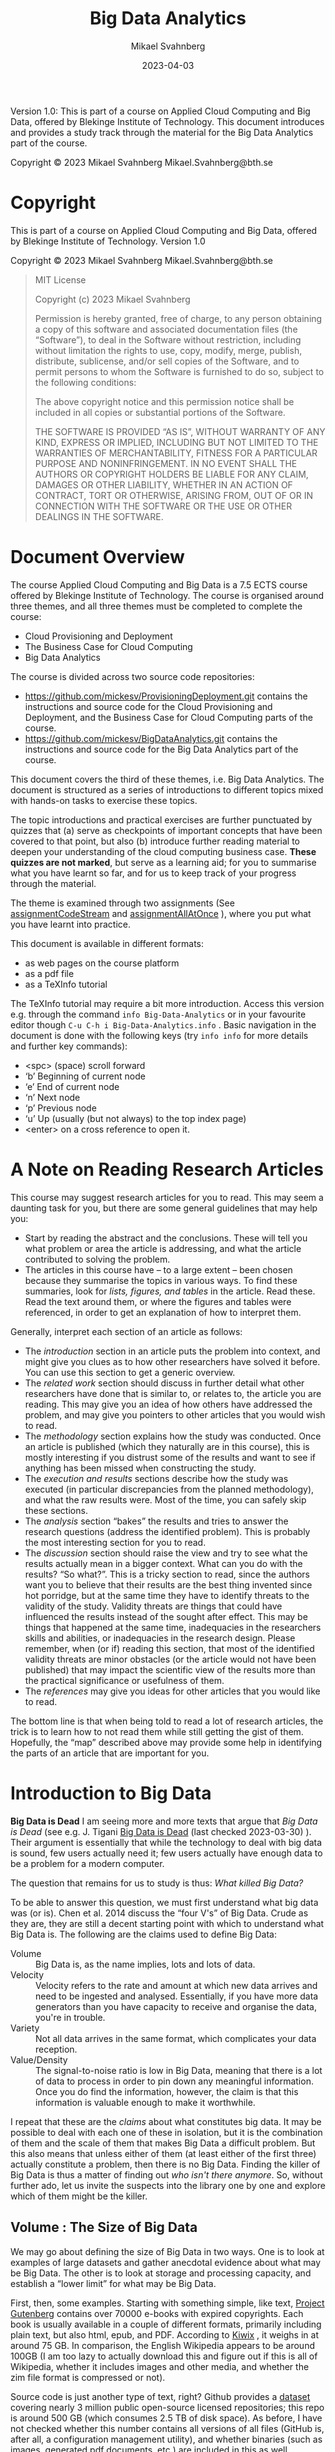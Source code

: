 #+Title: Big Data Analytics
#+Author: Mikael Svahnberg
#+Email: Mikael.Svahnberg@bth.se
#+Date: 2023-04-03
#+EPRESENT_FRAME_LEVEL: 1
#+OPTIONS: email:t <:t todo:t f:t ':t H:2 tags:nil toc:t
#+STARTUP: beamer

#+LATEX_CLASS_OPTIONS: [10pt,a4paper]
#+LATEX_HEADER: \usepackage[margin=2cm]{geometry}
#+BEAMER_THEME: BTH_msv


#+texinfo: @afourpaper

# Command to generate pdf: texi2pdf Big-Data-Analytics.texi --command=@afourpaper
# Command to generate html: texi2any --html --no-split Big-Data-Analytics.texi

#+MACRO: CanvasQuiz There is a Quiz on Canvas where you can submit your article summaries and answers to the questions.
#+MACRO: NonMarked *NOTICE:* /This quiz does not contribute to the grade in the course. We do, however, require of you to submit the quiz on time./ The purpose of this quiz is to serve as a learning aid allowing you to think about these concepts, and for us to keep track of your progress in the course. If you are unable to maintain the study pace required to submit this quiz on time, we want to be made aware of this so that you are able to re-plan your commitment for the remainder of the course.
#+MACRO: Marked *NOTICE:* This is a /marked/ assignment that contributes to the grade on the course.

#+texinfo: @insertcopying

Version 1.0:
This is part of a course on Applied Cloud Computing and Big Data, offered by Blekinge Institute of Technology.
This document introduces and provides a study track through the material for the Big Data Analytics part of the course.

Copyright © 2023 Mikael Svahnberg Mikael.Svahnberg@bth.se

* Copyright
:PROPERTIES:
:COPYING: t
:END:

This is part of a course on Applied Cloud Computing and Big Data, offered by Blekinge Institute of Technology. Version 1.0

Copyright © 2023 Mikael Svahnberg Mikael.Svahnberg@bth.se

#+begin_quote
MIT License

Copyright (c) 2023 Mikael Svahnberg

Permission is hereby granted, free of charge, to any person obtaining a copy
of this software and associated documentation files (the "Software"), to deal
in the Software without restriction, including without limitation the rights
to use, copy, modify, merge, publish, distribute, sublicense, and/or sell
copies of the Software, and to permit persons to whom the Software is
furnished to do so, subject to the following conditions:

The above copyright notice and this permission notice shall be included in all
copies or substantial portions of the Software.

THE SOFTWARE IS PROVIDED "AS IS", WITHOUT WARRANTY OF ANY KIND, EXPRESS OR
IMPLIED, INCLUDING BUT NOT LIMITED TO THE WARRANTIES OF MERCHANTABILITY,
FITNESS FOR A PARTICULAR PURPOSE AND NONINFRINGEMENT. IN NO EVENT SHALL THE
AUTHORS OR COPYRIGHT HOLDERS BE LIABLE FOR ANY CLAIM, DAMAGES OR OTHER
LIABILITY, WHETHER IN AN ACTION OF CONTRACT, TORT OR OTHERWISE, ARISING FROM,
OUT OF OR IN CONNECTION WITH THE SOFTWARE OR THE USE OR OTHER DEALINGS IN THE
SOFTWARE.
#+end_quote
* Document Overview 
The course Applied Cloud Computing and Big Data is a 7.5 ECTS course offered by Blekinge Institute of Technology. The course is organised around three themes, and all three themes must be completed to complete the course:

- Cloud Provisioning and Deployment
- The Business Case for Cloud Computing
- Big Data Analytics

The course is divided across two source code repositories:

- https://github.com/mickesv/ProvisioningDeployment.git contains the instructions and source code for the Cloud Provisioning and Deployment, and the Business Case for Cloud Computing parts of the course.
- https://github.com/mickesv/BigDataAnalytics.git contains the instructions and source code for the Big Data Analytics part of the course.

This document covers the third of these themes, i.e. Big Data Analytics. The document is structured as a series of introductions to different topics mixed with hands-on tasks to exercise these topics. 

The topic introductions and practical exercises are further punctuated by quizzes that (a) serve as checkpoints of important concepts that have been covered to that point, but also (b) introduce further reading material to deepen your understanding of the cloud computing business case. *These quizzes are not marked*, but serve as a learning aid; for you to summarise what you have learnt so far, and for us to keep track of your progress through the material.

The theme is examined through two assignments (See [[assignmentCodeStream]] and [[assignmentAllAtOnce]] ), where you put what you have learnt into practice.

This document is available in different formats:

- as web pages on the course platform
- as a pdf file
- as a TeXInfo tutorial

The TeXInfo tutorial may require a bit more introduction. Access this version e.g. through the command ~info Big-Data-Analytics~ or in your favourite editor though ~C-u C-h i Big-Data-Analytics.info~ . Basic navigation in the document is done with the following keys (try ~info info~ for more details and further key commands):

- <spc> (space) scroll forward 
- 'b' Beginning of current node
- 'e' End of current node
- 'n' Next node
- 'p' Previous node
- 'u' Up (usually (but not always) to the top index page) 
- <enter> on a cross reference to open it.
* A Note on Reading Research Articles :Overview:
This course may suggest research articles for you to read. This may seem a daunting task for you, but there are some general guidelines that may help you:

- Start by reading the abstract and the conclusions. These will tell you what problem or area the article is addressing, and what the article contributed to solving the problem.
- The articles in this course have -- to a large extent -- been chosen because they summarise the topics in various ways. To find these summaries, look for /lists, figures, and tables/ in the article. Read these. Read the text around them, or where the figures and tables were referenced, in order to get an explanation of how to interpret them.


Generally, interpret each section of an article as follows:

- The /introduction/ section in an article puts the problem into context, and might give you clues as to how other researchers have solved it before. You can use this section to get a generic overview.
- The /related work/ section should discuss in further detail what other researchers have done that is similar to, or relates to, the article you are reading. This may give you an idea of how others have addressed the problem, and may give you pointers to other articles that you would wish to read.
- The /methodology/ section explains how the study was conducted. Once an article is published (which they naturally are in this course), this is mostly interesting if you distrust some of the results and want to see if anything has been missed when constructing the study.
- The /execution and results/ sections describe how the study was executed (in particular discrepancies from the planned methodology), and what the raw results were. Most of the time, you can safely skip these sections.
- The /analysis/ section "bakes" the results and tries to answer the research questions (address the identified problem). This is probably the most interesting section for you to read.
- The /discussion/ section should raise the view and try to see what the results actually mean in a bigger context. What can you do with the results? "So what?". This is a tricky section to read, since the authors want you to believe that their results are the best thing invented since hot porridge, but at the same time they have to identify threats to the validity of the study. Validity threats are things that could have influenced the results instead of the sought after effect. This may be things that happened at the same time, inadequacies in the researchers skills and abilities, or inadequacies in the research design. Please remember, when (or if) reading this section, that most of the identified validity threats are minor obstacles (or the article would not have been published) that may impact the scientific view of the results more than the practical significance or usefulness of them.
- The /references/ may give you ideas for other articles that you would like to read.

The bottom line is that when being told to read a lot of research articles, the trick is to learn how to not read them while still getting the gist of them. Hopefully, the "map" described above may provide some help in identifying the parts of an article that are important for you.

* Introduction to Big Data :Knowledge:
<<introduction>>

#+CINDEX: The Death of Big Data
*Big Data is Dead*
I am seeing more and more texts that argue that /Big Data is Dead/ (see e.g. J. Tigani [[https://motherduck.com/blog/big-data-is-dead/][Big Data is Dead]] (last checked 2023-03-30) ). Their argument is essentially that while the technology to deal with big data is sound, few users actually need it; few users actually have enough data to be a problem for a modern computer.

The question that remains for us to study is thus: /What killed Big Data?/

To be able to answer this question, we must first understand what big data was (or is). Chen et al. 2014 discuss the "four V's" of Big Data. Crude as they are, they are still a decent starting point with which to understand what Big Data is. The following are the claims used to define Big Data:

#+CINDEX: Big Data Volume
#+CINDEX: Big Data Velocity
#+CINDEX: Big Data Variety
#+CINDEX: Big Data Value
- Volume :: Big Data is, as the name implies, lots and lots of data.
- Velocity :: Velocity refers to the rate and amount at which new data arrives and need to be ingested and analysed. Essentially, if you have more data generators than you have capacity to receive and organise the data, you're in trouble.
- Variety :: Not all data arrives in the same format, which complicates your data reception.
- Value/Density :: The signal-to-noise ratio is low in Big Data, meaning that there is a lot of data to process in order to pin down any meaningful information. Once you do find the information, however, the claim is that this information is valuable enough to make it worthwhile.

I repeat that these are the /claims/ about what constitutes big data. It may be possible to deal with each one of these in isolation, but it is the combination of them and the scale of them that makes Big Data a difficult problem. But this also means that unless either of them (at least either of the first three) actually constitute a problem, then there is no Big Data. Finding the killer of Big Data is thus a matter of finding out /who isn't there anymore/. So, without further ado, let us invite the suspects into the library one by one and explore which of them might be the killer.
** Volume : The Size of Big Data
<<volume>>
We may go about defining the size of Big Data in two ways. One is to look at examples of large datasets and gather anecdotal evidence about what may be Big Data. The other is to look at storage and processing capacity, and establish a "lower limit" for what may be Big Data.

#+PINDEX: Project Gutenberg
First, then, some examples. Starting with something simple, like text, [[https://www.gutenberg.org/][Project Gutenberg]] contains over 70000 e-books with expired copyrights. Each book is usually available in a couple of different formats, primarily including plain text, but also html, epub, and PDF. According to [[https://wiki.kiwix.org/wiki/Content][Kiwix]] , it weighs in at around 75 GB. In comparison, the English Wikipedia appears to be around 100GB (I am too lazy to actually download this and figure out if this is all of Wikipedia, whether it includes images and other media, and whether the zim file format is compressed or not).

#+PINDEX: Github
Source code is just another type of text, right? Github provides a [[https://console.cloud.google.com/bigquery?p=bigquery-public-data&d=github_repos&page=dataset&project=vagrant-test-2022&ws=!1m4!1m3!3m2!1sbigquery-public-data!2sgithub_repos][dataset]] covering nearly 3 million public open-source licensed repositories; this repo is around 500 GB (which consumes 2.5 TB of disk space). As before, I have not checked whether this number contains all versions of all files (GitHub is, after all, a configuration management utility), and whether binaries (such as images, generated pdf documents, etc.) are included in this as well.

#+PINDEX: OpenStreetMap
What about image data? [[https://www.openstreetmap.org/][OpenStreetMap]] is a community-driven collection of map data. Maps for the whole planet in XML format lands in at around 125 GB. Note that this is "just" the map data and does not include e.g. any satellite images, so the question is whether we should call this images or not. A more personal example of "unstructured" images can be found closer to home: Both my wife and myself are avid hobby photographers with two kids. Our personal photo database have grown to ~500 GB over the course of twenty years. 

#+PINDEX: Spotify
#+PINDEX: Youtube
Audio and video? That ought to take up lots and lots of space. For commercial reasons, this type of data is difficult to get access to, but we may get some ideas based on some research datasets that /are/ made available. For example, [[https://podcastsdataset.byspotify.com/][Spotify Research]] has published a dataset of 100 000 hours worth of podcasts, with a size of ~2TB (See "100,000 Podcasts: A Spoken English Document Corpus” by Ann Clifton, Sravana Reddy, Yongze Yu, Aasish Pappu, Rezvaneh Rezapour, Hamed Bonab, Maria Eskevich, Gareth Jones, Jussi Karlgren, Ben Carterette, and Rosie Jones, COLING 2020 https://www.aclweb.org/anthology/2020.coling-main.519/ ) .  [[https://thinkcomputers.org/what-is-the-capacity-of-youtube-servers/][Youtube]] is naturally coy about how much space they require, and I am not certain they even know or care themselves how much data they have stored. In their case, the defining factor is probably the velocity at which data arrives and the velocity at which data is requested, confident in that they have done as much as they can in order to save storage space.

With these examples it is clear that even a modern laptop has enough storage capacity to store even a couple of these datasets. Yes, there are cases where this becomes difficult, and finding a scalable backup solution for our photo collection is ever a problem, but it is still clear that in most cases /it is not the volume itself that is the problem, but what one desires to do with the data/.

Essentially, one can optimise for /writing/ data, for /storing/ data, or for /exploring/ data.

#+CINDEX: Optimise for Writing
#+CINDEX: ACID Database qualities
#+CINDEX: Eventual Consistency
Optimising for writing data implies that when new data arrives it should quickly be added to whatever data is already stored. ACID database qualities (Atomicity, Consistency, Isolation, Durability) are less important than just getting the data in there and becoming /eventually consistent/. It is often argued that NoSQL databases have excellent write performance simply because the usual database consistency is not an issue here. Whatever is received is stored as a single document.

#+PINDEX: Mongoose
#+PINDEX: MongoDB
# You introduce here "posts" as an element in the use case of data storage. They appear again throughout this section byt the use case is not introduced. I assume this is a relic from the source this explanation comes from. Not a big deal, just breaks the otherwise consistent narrative.
In reality, this suffers from two major issues: The first is that even if the /database/ support "free-form" data where everything is a document and each post in the database may have their own attributes, some form of structure is often imposed by the database access framework (e.g. Mongoose, which is used to access MongoDB databases from node.js programs). This is not such a big deal after all, since performance-wise it only means that data items need to be well behaved objects in your program before you push them to the database. When reading data, on the other hand, each data item needs to fit into the pre-defined structure.

The second issue is more of a problem, though. To accept any data in the form it comes is to abdicate from the responsibility of designing the data. This will (not may; it /will/) create maintainability issues when some posts are added with some attributes and other posts use other attributes. When reading data, one must carefully check to see if all relevant attributes are specified for each post before any processing of the posts can be done. Your code-base gets littered with passive aggressive data verification every place where the database is queried. In other words; the "write anything" approach is truly only optimised for write speed, and may come with a significant cost for storing and exploring the data.

#+CINDEX: Optimise for Storing
#+CINDEX: Data Backup
When optimising for storing data the first question to ask is always: "Do we /need/ to store this data?" Any data that is stored also need to be maintained. As mentioned, managing backups is a constant worry with my personal photo collection, but this is only a small portion of what needs to be taken care of. Just the fact that new disk space needs to be constantly added to keep up with the arrival of new data, and the data need to be structured such that it can spread out across the available disk space. If you keep the data in a database, then the database need to be able to grow across multiple disks or even multiple computers. If you keep your data in a regular filesystem, you still need to index the data so that you can easily find the right file on the right disk on the right computer.

#+CINDEX: Data Rot
#+CINDEX: Bit Rot
#+CINDEX: Data Liability
#+CINDEX: GDPR
The second question is: "What is the /cost/ of keeping data?" The information therein needs to be kept up to date and relevant, otherwise it is a nice historical archive but probably of lesser value. /Bit rot/ refers to a physical degradation process where bits are accidentally flipped over time, eventually rendering data inaccessible, but /Data Rot/ can be seen as a wider problem, where the data itself may remain intact but the usefulness of the data degrades over time. Today, it is also important to keep abreast with current legal requirements such as GDPR and whether data about citizens must be stored within their country of origin, etc. Even if you are fine now, there is a cost associated with ensuring that you comply even with future changes to legal requirements. If, on the other hand, you have decided to not store a particular piece of data, then you do not need to worry about whether you are in compliance.

#+CINDEX: Data Storage Format
The third storage decision is: "What are the most suitable formats in which to store the data?" One good example of this is Project Gutenberg mentioned earlier. They may receive books in any format, and they also serve the books in a number of different formats. Internally, however, they are only stored in a small set of formats. Plaintext (ASCII) because this format will remain readable even in the future, and HTML because it is easy to generate other formats based on this (and because it, too, is only a slightly more advanced version of plaintext). Plaintext is a good alternative since it is less vulnerable to the aforementioned bit rot, and for text storage it is also the smallest possible format, which reduces requirements on backup and disk space. In a pinch, it is also compressible (at the cost of becoming less future proof), meaning that even more data can be stored before running out of disk space.

#+CINDEX: Optimise for Exploring
Exploring the data includes executing queries on the data as well as retrieving complete data posts. If this is the most frequent activity performed on the data, then you may need to compromise other concerns. For example, you might add an index to quickly find answers to common queries, but this comes at a cost of requiring more storage and that it will take longer to insert new posts. Duplicating some data can also help avoiding more complex data queries, but again at a storage cost. Other "tricks" include to store and maintain searchable data in a relational database while keeping the actual data posts outside, essentially stored as opaque blobs (binary large objects).

#+CINDEX: Active Set
# Never heard of this term (google points to https://en.wikipedia.org/wiki/Active-set_method but that seems unrelated). Is "caching" the colloquial term here?
There are, however, things that can be done to optimise /most/ of the queries without adding storage overhead to all posts. For example, all of the examples discussed earlier have "active sets" of data where some items are requested more frequently. I am certain they also have more and less common search patterns for navigating the data. Among the data in the active set, I would also venture that only a portion of them are actually being updated -- the rest must be available but can be statically served.

Mind you, organising data into an active set also implies a cost. At regular intervals the active set must be updated to ensure that it indeed consist of the most used data. If, for example, the active set consist of all entries from the last week or month, then an update needs to run at least once per week/month. If the active set is "last 30 days", then you need to update it every day. Moreover, you also need to decide what to do with data that is no longer in the active set; how available should it remain? What quality requirements do you have on e.g. accessibility? Security? Recoverability?

*Summary*
In most cases, current volumes of data is manageable. It is not easy, and there are many design decisions to take in order to keep the data volumes manageable, but it is doable even with old fashioned tools such as relational databases and regular file systems. There are costs associated with increasing sizes, but with the right data design decisions, the technology is eminently able to keep up.

#+CINDEX: Strike One
This is strike one for big data: /Volume is no longer an issue./
** Velocity : The Speed of Noise
<<velocity>>
#+CINDEX: Architecture Tactics
#+CINDEX: Performance Architecture Tactics
There are two sides to velocity: keeping up with the rate with which data arrives, and keeping up with the rate with which data is requested. In both cases, a good starting point is to look at what classic software architecture design suggests. The approach by Bass et al. ( Bass, L., Clements, P., & Kazman, R. (2012). Software architecture in practice, third edition. Reading MA: Addison-Wesley Publishing Co. ) is to make use of /architecture tactics/, i.e. high level architectural solutions for how one may address different quality requirements. Looking at the quality attribute Performance, the tactics are split into two separate approaches, i.e. /control resource demand/, and /manage resources/.

/Manage Resources/ focus on adding more computing resources to deal with the amount of data. In different variations, this is what one does by scaling up and scaling out in a cloud computing solution. Tactics such as /introduce concurrency/, /maintain multiple copies of computation/, and /maintain multiple copies of data/ are all approaches to "throw more computers at the problem".

/Control Resource Demand/ are slightly more advanced solutions to the problem, since they focus on making the best possible use of the resources that are available. /Manage sampling rate/, for example, implies that one should not try to take on more requests than there are resources available to process, whereas /limit event response/ is about enqueuing requests for later processing when there is more time/resources available. In contrast, the tactics /reduce overhead/ and /increase resource efficiency/ suggest altering the processing algorithm to something more efficient.

#+CINDEX: Arrival Rate
How to manage the rate with which data arrives depends (of course) on what needs to be done with the data, and the requirements on the data stream itself. If, for example, the data stream needs to be processed so that actions can be taken immediately, there is only so much one can do in terms of increasing resource efficiency, after which it becomes a matter of managing resources instead.

An example to illustrate this is billing data in telephony systems. In the Good Old Days (TM), the billing systems would collect call data at regular intervals from all telephone switches (manage sampling rate) and process them so that every customer could get an invoice at the end of the month based on how much they had called. With the introduction of pre-paid, this was no longer sufficient. Instead, the moment a customer connected, data about this must be sent /post haste/ through the billing system to figure out the price of the current call and the amount left to call for by this customer, etc., and ultimately terminate the call when the customer did not have any more pre-paid money to call for. Once the processing algorithms are optimised and overhead reduced, the only thing remaining is to add more computing resources.

That's not entirely true, though. Some more things can be done: work with the data generators (in this case the telephone switches) so that the data is more pre-processed even before it enters the billing system, and simplify the required processing e.g. by a flatter structure of what it should cost to call different types of numbers, regions, or countries.

Working with the data generators can often be fruitful, especially if the data is generated in client software under your own control. The data which are processed fastest by the server is the data not sent at all. This connects to the /value/ aspect of Big Data; rather than collecting all the data and hope to at a later stage figure out which information is valuable, some up-front design to cull the initial data can often work miracles on the required resources.

I named this section "the speed of noise". If most of the data that arrive is without value, then it really does not matter whether algorithms and platforms can be improved sufficiently to take care of it: it is still junk.

#+CINDEX: Strike Two
Strike two for big data: /Lack of up-front planning doth not Big Data make./

#+CINDEX: Storage Rate
#+CINDEX: Request Rate
But what if the data /aren't/ junk? The billing data above clearly has value and need to be processed. Yes, but does it need to be stored? Does all of it need to be stored? Does all of it need to be stored for all eternity? Does it need to be processed down to its final form within hard relative requirements? We still have the option to /limit event response/ and /prioritise events/ to ensure that we do the needful right now and the rest eventually.

Analogous to the discussion above about optimising for collecting the /right/ data to facilitate processing of new data, the next step is to optimise the storage of the data in order to facilitate querying of the data. We have grown comfortable with the idea that storage is cheap, and because we /can/ generate new reports out of old data someone /might/, and thus we'd better hold on to all data for all eternity.

Fortunately (for big data), generating reports is only one small part of what one may do with data. Different types of data analysis that can be done include:

#+CINDEX: Linear Data Analysis
/Linear Data Analysis/, where each datum is studied once and perhaps transformed into some new state. In the end, an analysis across all data is produced. Examples of such queries may count how often a certain phenomenon occur, or the correlation between different attributes of each datum. Even more concretely, one might wish to transform the data about each phone call to add the cost of it, or count of how often a particular number is called, or collecting information about the duration of all phone calls in order to create a new tariff.

#+CINDEX: Combinatory Data Analysis
#+CINDEX: Database Joins
/Combinatory Data Analysis/ is similar, but include joining several datum into a single entity in order to conduct the analysis. If you remember your database theory, this is the realm of inner, left, right, and outer joins. With a bit of luck (and a certain amount of foresight in your database design), you may even be able to use database queries to perform much of this type of data analysis. In fact, this is really not that different from the linear data analysis except that it may take a bit longer to set up and structure the data for this type of queries. The join essentially creates a new data set, and if similar queries are going to be run frequently it may be worthwhile to store this new data set in some way or at least instruct the database to index the data so that similar queries can be run faster.

#+CINDEX: Synchronisation-Intense Data Analysis
Some types of data analysis can be parallelised, and especially linear or combinatory data analysis lends itself well to splitting up the work in smaller parallelisable computations, followed by one or a series of merge steps to calculate a final result.

#+begin_src artist
           map                 reduce
(a b c)  -------> (a' b' c') ----------> X
#+end_src

However, not all algorithms lend themselves to this type of independent =map= step. Optimisation problems in particular may require frequent synchronisation between the otherwise independent workers. Consider the following algorithm (This is a very crude reinterpretation of the Particle Swarm Optimisation (PSO) Algorithm):

#+FINDEX: Particle Swarm Optimisation
#+begin_verse
Step 1: Distribute workers randomly across the entire search realm.

Step 2: For each worker, look around where they are and identify the nearest "best fit".

Step 3: Let all workers vote on who has the best "best fit".

Step 4: Move all workers closer to the best best fit.

Step 5: Unless all workers are in the same place, goto Step 2.
#+end_verse

Step 3 is important in this algorithm since otherwise most workers will fall down in a local optimum and never go looking for anything better. By synchronising across all workers, this is -- somewhat -- avoided. But the key point here is that this synchronisation step is a common feature of many optimisation algorithms for that particular reason (to avoid local optima), and it presents an obstacle to large scale parallelisation of the algorithm. A few factors play a role here:

- How often the workers need to synchronise (synchronisation is often done as a part of every iteration in the original algorithms).
- How time-consuming the calculations are for each iteration and worker.
- How much memory each worker requires per iteration.
- How many workers there are.

The algorithms themselves usually include additional parameters such as how much to move each worker in each iteration, and how many iterations that are allowed (or whatever other end-criteria is used), but these affect the execution time in general but not the scalability of the algorithm. The scalability trade-off is whether the computations are so time consuming that it is worth the overhead effort of scaling out, synchronise the executables for the workers over the network, allocating memory to run each worker, etc., and then also synchronise all workers between each iteration. On the other hand, running things locally might be an option if the number of workers (and their collective execution time per iteration) is small enough to not warrant such overhead costs.

I will refer to these types of analyses as /Synchronisation-Intense Data Analysis/, and the issue with them is that while it may be possible to parallelise such algorithms they do not necessarily scale linearly.

#+CINDEX: NP-Complete Data Analysis
The last type of analysis that I would like to name is /NP-Complete Data Analysis/. Note that whereas in computer science NP-Complete is a very specific and narrow class of problems with a mathematical definition of what makes them NP-complete, I am perhaps not adhering strictly to such formal definitions in my naming. What I mean is that in some analysis problems every new datum needs to be collated against all existing data, leading to an exponential increase of execution time rather than a polynomial increase as the dataset grows. For a one-off analysis this does not matter much if it takes a day instead of an hour to perform an analysis. However, for a continuous stream of data, it becomes difficult to both analyse the data in the stream and add it to the existing dataset. In these instances, it quickly becomes important to /redefine the problem/ to avoid such pitfalls. Exactly how to redefine the problem depends on the problem itself and the analysis one wishes to perform on a given dataset.

*Summary*
The velocity with which new data arrives is not necessarily a problem with modern hardware, but there are still some considerations. Firstly, one may wish to perform some early filtering of noise and valuable data, e.g. to keep the storage volumes down. Secondly, there is a difference between arrival velocity and request velocity, and the toolbox for addressing them differs significantly. Thirdly, if new data needs to be analysed at the same pace as it arrives there are several analysis types and some are absolutely not suitable for real-time analysis. The best option then is to redefine the problem so that it can be solved with more mundane analysis tools.

#+CINDEX: Small Data Big Challenges
All in all, these considerations add up so that in the end even /small data can cause big challenges/ . Thus, velocity remains in the room and cannot be accused of having killed Big Data.
** Variety : Different Origins or Different Formats
<<variety>>

#+CINDEX: Different Data Formats
The reason to include /variety/ as one of the Big Data challenges is not necessarily because data from the same source may arrive in different formats. Of course this also happens, for example when data arrives in the form of a text document. Advocates for NoSQL databases would like you to believe that this type of variety is one of the biggest challenges, and that is why you should want a /document store/ rather than /column-based data/ as you would have e.g. in a relational SQL database. In contrast, I would argue that this type of variety is quite trivial to deal with by a bit of up-front design to understand what the problem is, which data has a bearing on the problem, and how to analyse it.

#+CINDEX: Data Variety Challenge
#+CINDEX: Different Data Origins
Rather, the challenge with respect to data variety stems from the fact that the data analysis may require input from many different sources, and it may not be possible to know up-front which data entries from each source that will be necessary for the analysis. This means that it may not be possible to filter the data streams beforehand. Data acquisition thus has to resort to collecting and storing all the data from the sources. A certain amount of cleaning can be done on the data from each source (e.g. remove duplicate entries and entries that are obviously out of scope, and convert the data to a post in the database), but it is often not possible to perform any more advanced filtering. /This/ is the real challenge with respect to data variety: it is impossible to know up front which data has value and which should be discarded, and this complicates many of the solutions previously discussed for dealing with volume and velocity (or makes them impossible to use).

Storage volume may no longer an issue for Big Data, but we did argue that velocity may be a challenge depending on the type of analysis that needs to be done. The challenge with variety thus means that the dataset may grow faster than it would otherwise have to do, which may impact the analysis velocity.

The toolbox is the same as before, i.e. to try to filter as much as possible as early as possible, but with an added emphasis on regular culling of the already collected data. As before, the challenges with Big Data is not about finding a computer which is fast enough, but rather to intelligently analyse the data needs and devise strategies for dealing with this.

#+CINDEX: Comparing CO_2 Emissions
#+TINDEX: Thermal Design Power TDP
In fact, let's look a little closer at the cost of intelligent analysis. A simplified formula for calculating the power consumption of a cloud computer (based on [[https://devblogs.microsoft.com/sustainable-software/how-can-i-calculate-co2eq-emissions-for-my-azure-vm/][Sara Bergman, "How can I Calculate CO_2-eq emissions for my Azure VM?]] (last checked 2023-04-11) ) is: $E[Wh] = (n_cpu * P_cpu[W] * time[h])$ where $n_cpu$ is the number of CPUs and $P_cpu$ is the power consumption per CPU. The formula suggested by S. Bergman also includes other factors such as memory power consumption and the power consumption of any GPUs, but for simplicity's sake these can be ignored for now. What remains now is to estimate the power consumption per CPU and how much of that CPU which is being used by us (as opposed to any other tenant on the same cloud server).

# The formulas here, enclosed in $$, do not render im HTML.
Thermal Design Power (TDP) is a measure listed by hardware manufacturers, so with a bit of matching between what type of computer and CPU is offered by the cloud provider and what the manufacturer of that specific CPU lists for their TDP, one may find out the energy consumption of one CPU running at full speed: $TDP_cpu[W]$ . Multiply this with our load $l[percent]$ and the time $t[h]$, and we may arrive at an estimated energy consumption for our application: $E[Wh]= (n_cpu * TDP_cpu * l * t)$ .

Assume we want to reduce the load with for example 10% over a 24h period on a bog-standard dual CPU cloud machine, we may insert the following numbers: $E = (2*165*0.10*24) = 792 Wh ≈ 0.8 kWh$. Being in south Sweden and thus tightly connected to the European power market (which, it should be noted, is likely /not/ where the cloud provider is located), this would mean saving 100g of CO_2 equivalents per day. Run the server for a year to save 36kg of CO_2 equivalents.

# LOL
Humans are part of a natural cycle where we only eat "fresh" organic material (unless you have a penchant for eating crude oil), and thus we are only re-releasing the CO_2 from this organic material back into the natural cycle that will feed the next crop. However, for the sake of this calculation, we /do/ exhale roughly 1kg of CO_2 equivalents per day. Working 8h/day for 20 days/month a single developer can thus spend almost half a year thinking about how to reduce the load by 10% for the same amount of CO_2 equivalents. 

Yes, this is extremely simplified. Yes, CO_2 equivalents does not necessarily mean that all equivalents are equal. Yes, humans are part of the natural cycle so their breath is not a net increase of CO_2 into the atmosphere. Yes, we should probably look closer at how they get to work (do they walk or ride a bike, or do they drive a Chelsea tractor) instead. No, they are not allowed to use a computer or anything else consuming energy while thinking. No, not even coffee. But you get the idea: There is a lot to be saved by analysing the problem before throwing more resources at it.


#+CINDEX: Defensive Programming
*Defensive Programming*
Cycling back to the /variety/ aspect of big data that we started this section with, the lure of not being forced to structure one's data is that one adopts a more /lassiez-faire/ approach to processing data upon arrival. Over time, this leads to an extremely defensive programming style for data retrieval, a not at all extreme example of which is presented below:

#+begin_src javascript
  return DocumentStore.find(query)
      .sort({time:1})
      .catch( err => {
          debug('Error while fetching data. \nQuery: %s \n Error: %s', query, err);
      })
      .then( result => {
        if (result) {
            if (result.field) {
                if (!isNaN(parseFloat(result.field))) {
                    if (0 >= parseFloat(result.field)) {
                        // Finally, here is some code that actually does something useful
                    } else {
                        throw 'result.field is negative';
                    }
                } else {
                    throw 'result.field is not a float';
                }
            } else {
                throw 'result.field does not exist';
            }
        } else {
            throw 'did not receive any result from query';
        }
      })
      .catch( err => {
          debug('Error while parsing data. \nQuery: %s \nError: %s', query, err);
      });
#+end_src

This not efficient programming, it is is a passively aggressive word salad! The question that someone forgot to ask in this project was whether data is written more frequently than it is read. Remember also that frequency in this case means both number of times per time unit as well as number of places in the code-base. If the latter is more than "one and only one place", this relaxed attitude to up-front planning of data formats have created a maintainability bomb just waiting to explode.

But I digress.

The point is that /this/ type of variety (i.e. that the same data source produce data entries of varying quality) can be handled at different times; at arrival time, at storage time, by some background process, at retrieval time, or not at all. Each of these times have different costs in terms of efficiency, reliability, and maintainability, and an application designer need to balance these against each other. If arrival velocity is the most important requirement and the data cannot be cleaned e.g. on the client-side, then maintainability nightmares such as above are perhaps the only possible solution. However, I suspect that modern computers can do a lot more cleaning up on arrival time than one may think, and so I'd rather ensure that once the data hits the database it is well formed and all fields are used as they should. Part of my suspicion is that the cost of maintaining a system (probably across several decades) will in most cases outweigh any performance benefits.


*Summary*
Variety as such is likely not a problem anymore: modern computers are able to process and store data at a scale that covers most "big data" use cases. The complication with variety stems from when data from many sources need to be collated in order to determine /what/ to store in the first place. The challenge then becomes how and when to perform data maintenance in order to clean up and cull the existing data to keep the volume down and streamline future data management and maintenance.

We could summarise this to: /Data Variety is mostly a design and management problem, not a computing power problem/.
** Value : The Cost of Noise
It is easy to confuse value with cost, and they are often seen as two sides of the same coin. So the first thing to realise is that value has /nothing/ to do with the cost. What's more is that value is subjective. /Das Ding für Mich/ is not the same as /das Ding für Euch/ (as Immanuel Kant would have said if someone had given him the chance).

#+CINDEX: Management Rant
#+CINDEX: Chasing Rainbows
The claim, and the whole reason for the hype around Big Data, is that within these massive streams of data there are veins of gold just waiting to be mined by a resourceful company. So let's collect all the things and later on blame the developers for not finding the gold that you just know /must/ be there. Why else would everyone be talking about Big Data? Eventually, and as with all buzzwords, simply stating that "/we work with big data!/" implies that /your/ company are sitting on this vein of gold, and know how to tap into it, and often this is enough to increase the value of your company. Even if we, in the end, conclude that Big Data is indeed dead, there will still be pressure to claim that your company is working with Big Data.

But I digress. Again.

The real reason why value is included as one of the four 'V's of Big Data is because whatever value the data may have ought to outweigh all the costs related to Big Data analytics and Big Data Management.

#+begin_src artist
                           ..
              ----------------------------
             /|\           ||           /|\
            / | \          ||          / | \
           /  |  \         ||         /  |  \
          /   |   \        ||        /   |   \
         /    |    \       ||       /    |    \
        /     |     \      ||      /     |     \
      -----------------    ||    -----------------
        -------------      ||      -------------
                           ||
                           ||
                          ----
                       ----------
                    ----------------
#+end_src

#+CINDEX: Examples of Data Value
Some would argue that just /having/ data represent an untapped potential, especially if it is data about customers (or potential customers). Perhaps easier to understand is that the value of the data lies in what it /enables/. For example, collecting data about the health of a fleet of engines enable more apt maintenance, data may enable process improvements, sensor data may enable active interventions to save resources (e.g. cover up crops in anticipation of hail storms), or data about previous purchasing patterns may enable deeper market insights.

#+CINDEX: Data Curation
On the /cost/ side, aside from the technical costs of collecting, storing, and analysing the data, there are also costs incurred to /curate/ the data. Keeping the data updated with current events, fixing previous mistakes in the data, culling data that no longer have any value, adhering to legal requirements such as GDPR, maintaining data consistency, and keeping "proof of origin" of the data are all examples of activities that a data curator may work on.

*Summary*
The question must always be whether the value outweighs the costs. To treat data as Big Data just to satisfy a marketing whim is one sure way to allow the costs to skyrocket. So be sure that you actually /have/ to "go Big Data" before you do.

#+CINDEX: Strike Three
This is strike three for Big Data: /Data is not inherently valuable just because it is Big!/ More analysis is needed to decide whether /you/ are sitting on a potential goldmine or not.
** Summary: From Big Data to Big Data Analytics
We've got three strikes against Big Data:

1. Volume is no longer an issue.
2. Lack of up-front planning doth not Big Data make.
3. Data is not inherently valuable just because it is Big!

#+CINDEX: Big Data Analytics
Left in the room is /velocity/, which we declared as innocent to killing Big Data. Upon closer inspection, however, I would argue that the reason why velocity remains is not necessarily Big Data. It is, in fact, /Big Data Analytics/.

Whatever value one hopes to get out of the data is enabled through some sort of analysis, and this analysis may be more or less complicated to perform. Likewise, the speed and frequency at which the analysis needs to be made differs significantly from problem to problem -- ranging from real time analysis to once-every-blue-moon analysis, and spanning everything from a simple query to a NP-complete regurgitation of the entire database.

#+CINDEX: Machine Learning
Machine Learning and Artificial Intelligence is all the rage these days, and we all know that they require enormous training sets to become really good. Aren't they examples of Big Data? Well, they /can/ be, even if there are plenty of smaller examples where you can download the entire dataset to your own laptop. Bear in mind also that /training/ an artificial intelligence and /using/ it are two separate activities. You may have all the time and resources in the world to train your AI, but will probably only need a fraction of the original dataset available for using the AI.

/"Beautiful Evidence"/ by Edward Tufte is an interesting book about how to present data in graphics as well as in text, and how to do this while remaining true to actually available evidence (there is an entire chapter arguing about the dangers of PowerPoint). The following quote is apt with respect to machine learning:

#+begin_quote
What the passive voice is for verbal reasoning, certain statistical
methods are for data reasoning: anti-causal, a jumble of effects
without causes. In particular, the techniques of data mining, factor
analysis, and multi-dimensional scaling crunch and grind vast matrices
down into small lumps but don't test causal models. These techniques
are perhaps useful for those who have lots of data but no ideas. To be
relevant for decisions and actions, whatever emerges from data
crunching must somehow turn into evidence about causal processes.
#+end_quote

"\dots Lots of data but no ideas." This pretty much sums it up, don't you think?

Later, Tufte reasons about the old adage "Correlation is not Causation", and concludes that the shortest accurate statement one can make about correlation and causation is that: /Empirically observed covariation is a necessary but not sufficient condition for causality./ When it comes to Big Data and much of the recent hype around machine learning, this is often forgotten. The fact that you have a lot of data does not mean that you are able to unveil any particular cause. You are certainly not going to do it just by using a machine learning algorithm; you need to construct an explanation model as well.

Given the way we often work with machine learning algorithms where we use one part of the data (after some magic hand-waving to fill in blank spots or deal with outliers) in order to train our algorithms in order to predict the remaining parts of the data, there may be thousands or millions of ways to fit a model, and the only measure we are certain of is that the model fits the rest of our data set. Once we unleash this model onto other data sets, we will likely find out that we have over-fitted the model to our one original data set.

And then what do we do?
** Learning Outcomes <<LearningOutcomes>>
#+CINDEX: Learning Outcomes
#+CINDEX: Course Syllabus
Relevant learning outcomes from the course syllabus are:

*Knowledge and understanding* On completion of the course, the student will be able to
- In depth be able to describe challenges with Big Data Analysis

*Competence and skills* On completion of the course, the student will be able to:
- Independently be able to set up a development environment consisting of local machine configurations and cloud based servers.
- Independently be able to implement and configure a big data analysis, including configuring the cloud platform and (if applicable) database.

*Judgement and approach* On completion of the course, the student will be able to:
- Be able to evaluate a problem description for a big data analysis and evaluate the potential to create a scalable cloud solution.
* Quiz: Introduction to Big Data :Quiz:Knowledge:
*TODO* Please read the following articles:

1. Chen, Min, Shiwen Mao, and Yunhao Liu. "Big data: A survey." Mobile networks and applications 19 (2014): 171-209.
2. Fernández, Alberto, et al. "Big Data with Cloud Computing: an insight on the computing environment, MapReduce, and programming frameworks." Wiley Interdisciplinary Reviews: Data Mining and Knowledge Discovery 4.5 (2014): 380-409.
3. Curry, E. (2016). The Big Data Value Chain: Definitions, Concepts, and Theoretical Approaches. In: Cavanillas, J., Curry, E., Wahlster, W. (eds) New Horizons for a Data-Driven Economy. Springer, Cham.

*TODO* Summarise each article (no more than 1/2 page each) according to the following:

- Authors and Title of the article
- Briefly, what is the article about?
- What have they measured?
- What are their main findings?
- What can you learn from this article?

*TODO* Answer the following questions:
- Can you give examples of Big Data that you know of or have worked with? What makes them Big Data?
- Can you give examples of applications where the /volume/ of data is an issue? Why, and what would you do to address these issues?
- Can you give examples of applications where data /velocity/ is an issue? Why, and what would you do to address these issues?
- Can you give examples of applications where data /variety/ is an issue? Why, and what would you do to address these issues?
- What is your opinion, is Big Data dead? Why or why not?

{{{CanvasQuiz}}}

{{{NonMarked}}}
* Big Data Analytics in Practice: Problem Overview :Overview:
#+TINDEX: Qualitas Corpus
The Qualitas Corpus (See http://qualitascorpus.com/ ) is a collection of software systems and their source code, created and maintained by Ewan Tempero, University of Auckland. It was originally created in order to have a curated collection of software systems to perform research studies on, but it is large enough to be useful for this course as well. As discussed in the introduction (See [[introduction]] ) , it is perhaps not big enough to be called Big Data today, but it is still large enough to cause a bit of problems when trying to perform any form of analysis on it -- as we shall see. For that reason, it does not matter that the most recent version of the corpus is getting a bit long in the tooth (the most recent version is from 2013): we can still use it for our analyses.

#+CINDEX: Code Clones
Using this dataset, we are going to go hunting for /Code Clones/. A code clone is a piece of code that is duplicated in one or more places within a set of source code files. Typically, code clones are created by copying pieces of code with little or no modifications in order to replicate some functionality. In general, there are four types of code clones that can be identified:

- Type-1: Identical code fragments except for variations in whitespace, layout, and comments.
- Type-2: Syntactically identical fragments except for variations in identifiers, literals, types, whitespace, layout, and comments.
- Type-3: Copied fragments with further modifications such as changed, added or removed statements, in addition to variations in identifiers, literals, types, whitespace, layout, and comments.
- Type-4: Two or more code fragments that perform the same computation but are implemented by different syntactic variants.

Obviously, the effort required to identify and match clones increases with the type, where type 1 clones can be detected using relatively simple string matching, whereas already type 2 clones require some knowledge about the compiled program's abstract syntax tree. Type 3 and type 4 clones require additional semantic understanding of what a code fragment performs.

#+CINDEX: Duplication of maintenance efforts
#+CINDEX: Code Clone Code Smell
#+CINDEX: Code Licensing
Code clones, beside being examples of a bigger class of problems, are usually a code smell. In the simplest case they imply that if the code needs to be extended or bugs fixed, the developers need to find all places in the code where the change needs to be made. Such processes are usually error prone and mistakes are likely. Taking a step back, code clones imply that development resources are not spent as efficiently as possible, since obviously different developers (or the same developer) are working with the same task. Even further steps back, code clones can be used as a red flag that indicate that code has been copied from other places, e.g. StackOverflow, or code that may be covered under different licensing terms.

Keeping track of code clones is thus desirable. Once clones are identified, there are two main strategies on how to handle the problem:

- refactor the code such that the functionality is not duplicated
- maintain a registry of code clones that can be used to lookup clones when changes to the code are made

Please note that code clones are not /per se/ a design flaw to avoid at all costs. As often in engineering, the decision on how to handle a problem depends on the particular situation. You might find the work by Kapser and Godfrey useful ( Kapser, Cory J., and Michael W. Godfrey. "'Cloning considered harmful' considered harmful: patterns of cloning in software. Download Cloning considered harmful' considered harmful: patterns of cloning in software." Empirical Software Engineering 13.6 (2008): 645. ) as they identify code clone patterns, describe their advantages/disadvantages, long term issues and provide advice on how to manage them.

#+CINDEX: Code Clone Detection Algorithm
Most Clone Detectors work according to the same algorithm, as outlined below:

1. Pre-processing: Remove uninteresting code, determine source and comparison units/granularities
2. Transformation: One or more extraction and/or transformation techniques are applied to the pre-processed code to obtain an intermediate representation of the code.
3. Match Detection: Transformed units (and/or metrics for those units) are compared to find similar source units.
4. Formatting: Locations of identified clones in the transformed units are mapped to the original code base by file location and line number.
5. Post-Processing and Filtering: Visualisation of clones and manual analysis to filter out false positives
6. Aggregation: Clone pairs are aggregated to form clone classes or families, in order to reduce the amount of data and facilitate analysis.

This process is the same for all types of clones, but the transformation and match detection can be made arbitrarily complex.
* Task: Downloading and Describing the Qualitas Corpus :Practice:
The first step is to ensure access to the Qualitas Corpus. For convenience, the corpus is available from an FTP server at BTH, but given the size we would rather not have you download it more often than you need to. Once you have downloaded it once, we am sure you will agree with us. Thus, we provide you with the basics to create a docker image with the sole purpose of downloading the Qualitas Corpus for you. Since the corpus should survive restarts of the docker container, we will be unpacking it in a separate docker volume, which we will keep and mount from different containers.

*Tasks*
1. Download the BigDataAnalytics repository: ~git clone https://github.com/mickesv/BigDataAnalytics.git~

2. Build the =CorpusGetter= image (found in ~Containers/CorpusGetter~ ) and tag it as ~corpusgetter~

3. Create a volume for the Qualitas Corpus: ~docker volume create qc-volume~

4. Run the ~corpusgetter~ image with the ~qc-volume~ mounted and instruct it to fetch the corpus: ~docker run -it -v qc-volume:/QualitasCorpus --name qc-getter corpusgetter ./qc-get.sh FETCH~

5. If all goes well, this should end by printing some statistics about the fetched corpus and then pause. If not, you can re-run the ~corpusgetter~ image without any commands, which will only print these statistics and then pause: ~docker run -it -v qc-volume:/QualitasCorpus --name qc-getter corpusgetter~  . Note that pressing any key will terminate the script and end the container, please do not do this yet.

6. In a separate terminal, enter the running container with ~docker exec -it qc-getter bash~ and browse around. Do spend some time to acquaint yourself with how the QualitasCorpus is structured, where to find the actual source code for the systems in it, and what else you can find for each system.

* Quiz: Code Clones and Big Data :Quiz:Knowledge:
*TODO* Please read the following articles:

1. C. K. Roy, J. R. Cordy, and R. Koschke, "Comparison and evaluation of code clone detection techniques and tools: A qualitative approach Download Comparison and evaluation of code clone detection techniques and tools: A qualitative approach," Science of Computer Programming, vol. 74, no. 7, pp. 470–495, 2009.
2. Kapser, Cory J., and Michael W. Godfrey. "'Cloning considered harmful' considered harmful: patterns of cloning in software. Download Cloning considered harmful' considered harmful: patterns of cloning in software." Empirical Software Engineering 13.6 (2008): 645.

*TODO* Summarise each article (no more than 1/2 page each) according to the following:

- Authors and Title of the article
- Briefly, what is the article about?
- What have they measured?
- What are their main findings?
- What can you learn from this article?


*TODO* Answer the following questions:
- Why is the Qualitas Corpus nearly 10GB in size, but only 1.5GB of these are Java files? What other types of files consume most space?


{{{CanvasQuiz}}}

{{{NonMarked}}}
* Assignment Task: Working with a Stream of Data :Practice:
#+PINDEX: Code Stream Clone Detector
The Code Stream Clone Detector consists of two parts, a /CodeStreamGenerator/ and a /CodeStreamConsumer/. Below, a brief overview of each is provided.

#+PINDEX: CodeStreamGenerator
*CodeStreamGenerator*
The generator is just a placeholder for whencesoever new files may be submitted to the clone detector for inspection. This may, for example, be through a website where users submit suspicious code, or via a hook in the configuration management system that automatically send all commits for clone detection. The CodeStreamGenerator expects the previously generated ~qc-volume~ to be mounted under ~/QualitasCorpus~ so that it has some code to "generate". You could, of course, mount any code repository in this place, and CodeStreamGenerator would be none the wiser.

The source code for the CodeStreamGenerator is found under ~Containers/CodeStreamGenerator/~. It consists of a Dockerfile, a bash script, and two test files that will be sent first if you give the ~TEST~ flag to the container. Please take a moment to study the Dockerfile and the bash script so you understand what they do.

#+PINDEX: CodeStreamConsumer
#+PINDEX: node.js
#+PINDEX: express.js
#+FINDEX: HTTP POST
*CodeStreamConsumer*
The consumer is a ~node.js / express.js~ app, the source code of which is found under ~Containers/CodeStreamConsumer/~ , that waits for a HTTP =POST= request with a file in it. Each file is processed in turn using the ~processFile()~ function, clones are detected, and statistics are collected. Opening a web browser to ~http://localhost:8080~ (Assuming you've instructed docker to forward port 8080 on the host to port 3000 in the CodeStreamConsumer container) displays the time it took to process the last file, the code clones found so far, and the names of the thus far processed files.

In the ~src~ directory, you will find a small set of files:

#+begin_src bash
$ tree
.
├── CloneDetector.js # This is the actual Clone Detector, discussed further below
├── Clone.js         # The Clone class represents one identified Clone
├── CloneStorage.js  # A Singleton Class to keep track of already identified Clones
├── FileStorage.js   # A Singleton Class to keep track of already processed files
├── index.js         # Start file for the system. It sets up the express app and contains the ~processFile()~ function.
├── SourceLine.js    # The SourceLine class represent a single line (including its original line number) in a file.
└── Timer.js         # This class is used to start and stop timers as needed.

#+end_src

The ~processFiles()~ function follows the previously outlined overall process for code detection, with pre-processing, transformation, match detection, post-processing, and storage. Primarily, it is the ~CloneDetector~ class that implements these steps. 

#+TINDEX: CodeStreamConsumer file object
In the CodeStreamConsumer a ~file~ is the central concept through all of these steps. Each processing step may add new fields to the ~file~ object. Just before storage, it will contain the following fields:

#+begin_src javascript
  file.name       // Full path and name of the original file.
  file.contents   // Original contents as a single string.
  file.lines      // An array of SourceLines.
                  // These are generated by CloneDetector::#filterLines(),
                  // which replaces empty lines and comment lines with ''
                  // so they can be easily cleared later.
  file.chunks     // An array of Chunks, which are just arrays of
                  // SourceLines, each having the length CHUNKSIZE.
  file.instances  // An array of Clones. The processing steps will
                  // refine this list so that only true and as-long-as-possible Clones remain.
#+end_src

*Tasks*
With these introductions out of the way, it is time to actually fix and run the application.

0. [@0] Generate images for the generator and the consumer, tag them ~csgenerator~ and ~csconsumer~, respectively.

1. Start the application using ~docker compose~ with the given ~stream-of-code.yaml~ . You may wish to modify the ~DELAY~ to something bigger during your first tests so you can see what is going on. You will also notice that the ~cs-consumer~ container introduces a bind-mount to the source code of the app so that you can edit the code locally and it will restart automatically.

# Hm, I can already hear the complaints: but I do not know javascript...
# I miss an explanation of how the detection algorithm works. There are comments in the code, but is that sufficient? I have the impression your strategy is to give less explanations to avoid the trap of providing confusing explanations. A gamble, and we will see how it works out.
2. Study the source code of the CodeStreamConsumer so that you understand it. You will notice that there are two implementation tasks, identified by =TODO= statements in the code.

3. The first task is to complete the implementation of the ~CloneDetector~. The smallest possible edit for you is to implement the three methods as suggested, but feel free to be more creative here.

4. The second task is to add a new landing page in ~index.js~ for more detailed timing statistics (not just data on the last processed file). Your own creativity sets the boundaries here, but it is useful to be able to see trends over time for how long it takes to process each new file. You may also wish to normalise the processing time for each file with the number of lines it contains. Make use of the test files ~A.java~ and ~B.java~ to see if you are able to correctly identify clones (feel free to write a new CodeStreamGenerator that just send these two files on repeat).

5. Once you are satisfied with your implementation, run the app for a longer period of time so you can get some proper statistics out of it. Make note of what happens, when it happens, and try to reason about causes and remedies.

*Summary*
We have now:
1. Created and used a docker image/container to fetch a very-nearly-Big-Data repository of source codes, i.e. the Qualitas Corpus.
2. Stored the QualitasCorpus in a docker volume, ~qc-volume for use in subsequent steps
3. Created a docker image to simulate source code being generated in a continuous stream.
4. Created a node.js app to consume this stream and look for code clones in any of the previously submitted files.
* Assignment Submission: Code Stream Clone Detector :Quiz:Submission:
 <<assignmentCodeStream>>

Please answer the following questions:

1. Are you able to process the entire Qualitas Corpus? If not, what are the main issues (think in terms of data processing and storage) that causes the CodeStreamConsumer to hang? How can you modify the application to avoid these issues?

2. Comparing two chunks implies ~CHUNKSIZE~ comparisons of individual SourceLines. What can be done to reduce the number of comparisons?

3. Studying the time it takes to process each file, do you see any trends as the number of already processed files grow? What may be the reasons for these trends (think in terms of the data processing algorithms)?

4. Please upload your code for the CodeStreamConsumer (zip the folder for the whole Container).

# Nice
Once delivered, /a meeting will be scheduled/ where you are expected to run and explain your application and its deployment. Be prepared to answer questions about:

- Your implementation of the CloneDetector
- Your implementation's ability to accurately identify clones.
- Timing statistics and what they may imply
- Possible future improvements

{{{CanvasQuiz}}}

{{{Marked}}} Specifically, the assignment contribute to your grade on the following parts of the course:
- Big Data Analytics
* Improving the Clone Detecting Algorithm :Knowledge:
The CodeStreamConsumer suffers from a few issues that makes it less suitable for Big Data. The most obvious issue is of course that it hangs (at least for me) before it finishes processing all the files even in the relatively small Qualitas Corpus. This really isn't very surprising, considering that the ~FileStorage~ class keeps all the processed files in memory. Not only that, to speed up processing it keeps a chunkified version of the file /also/ in memory, essentially doubling the memory footprint of every file.

In fact, most of the time the original file is not needed once the initial processing is done, so we can and should offload all of that into a database. Studying the ~FileStorage~ class, it can easily be seen how this might be done.

I leave it as an exercise to the avid student to implement and measure what retrieving every file from the database each time a new file arrives for processing will do for the processing times. A middle ground would be to store the original file but keep the chunks in memory. This would at least reduce the memory footprint down to just one instance of each file. This is an improvement, but still not very Big Data of us. We can do better.
** Hashing
#+CINDEX: Hashing
#+CINDEX: Hash function
A seemingly unrelated issue is that every chunk comparison requires ~CHUNKSIZE~ comparisons of SourceLines. As it turns out, the next improvement solves both of these problems, i.e. fewer comparisons and smaller memory footprint. One approach to reduce complex data to a small fixed-size comparable unit is through /hashing/. For example the music identification service Shahzam https://www.shazam.com/ uses hashing to store and match music (Nicely explained in a Youtube video /How Shahzam Works/: https://youtu.be/kMNSAhsyiDg ).

The trick with hashing (which, by the way, the ~String.hashCode()~ method in Java fails at) is that for every unique input the hash function produces a single unique fingerprint. Thus, the same input always produce the same output, and no two inputs (which are different) produce the same output. So rather than having to compare data of some arbitrary size (~CHUNKSIZE~ of source code, ~x~ seconds of noise, or the DNA of an extinct reptile), it is enough to compare the generated hash code to determine if the original data is the same.

#+begin_src artist
  +----------------------+
  | Some lines of source |   
  | data, for example    |   +------------+   +----------------------------------+
  | a chunk of source    |-->| Hash       |-->| ede58a2363974547f4f0d2591352b1c9 |
  | code.                |   | Function   |   +----------------------------------+
  +----------------------+   +------------+
#+end_src

Learn more about hash functions:
- Hashing: Why & How https://www.youtube.com/embed/yXmNmckX4sI
- Hash Tables and Hash Functions https://www.youtube.com/embed/KyUTuwz_b7Q
- Hashing: The Greatest Idea in Programming https://www.i-programmer.info/babbages-bag/479-hashing.html

# Ok, from here on, the explanations for the algorithm changes are sufficient. Just the initial leap, how to I detect (and expand) a clone at all, is a bit too wide, IMO.
** O(n^2)
#+CINDEX: Big-O Complexity
#+CINDEX: Dictionary
In the current implementation, every file, indeed /every chunk/, is compared to every other file and chunk. This is the equivalent of using bubble sort, which is never a good idea and absolutely positively definitely never ever /ever/ a good idea if you are planning to process Big Data. With hash functions we have introduced the idea of a "fingerprint", and the logical next step is to keep a list of all fingerprints /and where they came from/. If the same fingerprint have two (or more) origins, it is a clone, which is what was to be shown. The data structure, for you algorithms and data structure nerds out there, is a /Dictionary/, where the key is the hash value of the chunk of code and the values are the locations where this key can be found.

#+begin_src artist
       Key        - Values
   |
   +-- AEF623...  - File GH/line 4-8 
   |                                    
   +-- 1ED322...  - File AK/line 25-29, File AK/line 48-52
   |                                                      
   +-- GJHT55...  - File OB/line 12-16
   |                                  
   +-- MH6555...  - File NJ/line 56-60
   |                                  
   +-- 7878GF...  - File KI/line 4-9, File KI/line 88-92, File OO/line 4-9
   |                                                                      
   +-- 0D21HG...  - File MK/line 89-93              
   |
#+end_src

The overall process for each file now becomes:

1. Generate chunks and transform each chunk into a hash value.
2. Add the tuple ~<hash value, file location>~ to the Dictionary Of All Chunks
3. Filter the Dictionary Of All Chunks so that only entries with more than one value remains. These are candidate Clones.
4. For each remaining ~file location~, find all adjacent file locations and expand the candidate Clones accordingly.
5. Repeat until no more adjacent file locations. What remains are unique and expanded Clones.
6. For each Clone, use the ~file location~ to extract the original source code for the clone; add this to the Clone.
7. Add to list of identified Clones.
8. Repeat.

There is an opportunity to optimise in steps 2 and 3 so that we keep track of only the currently processed file. Otherwise, the expand function in step 4 will take much longer.

The implementation of hash tables such as this are usually quite optimised for finding elements (or where to write a new element), bringing these operations down to a best case Big-O complexity of ~O(log n)~ (which assumes that all your trees are balanced and the wind is blowing in the right direction. The bottom line is that we can't really improve the /writing/ any further).

** From File-by-File to All-at-Once Analysis
#+CINDEX: Breadth-First Analysis
#+CINDEX: File-by-File Analysis
#+CINDEX: All-at-Once Analysis
The elephant in the room remains. We are still processing one file at the time, so the overall complexity is still stuck to the bubble-sort ~O(n^2)~ quagmire. This is kind of the whole point with this exercise: In order to get any further, we need to re-think the problem. The /file/ is no longer the most appropriate data "atom", even if we still have to start (and end) there. The algorithm we are looking for now would be to:

1. For All Files At Once, generate chunks and transform each chunk into a hash value.
2. For All Chunks (now only a hash value and a location), Add the tuple ~<hash value, file location>~ to the Dictionary Of All Chunks.
3. Filter the Dictionary Of All Chunks so that only entries with more than one value remains. These are candidate Clones.
4. For each remaining ~file location~, find all adjacent file locations and expand the candidate Clones accordingly.
5. Repeat until no more adjacent file locations. What remains are unique and expanded Clones.
6. For each Clone, use the ~file location~ to extract the original source code for the clone; add this to the Clone.
7. Add to list of identified Clones.

It turns out we were almost there! Steps 1 and 2 are modified to work on all files at once, and the expand in step 4 remains a challenge. 

*Map and Reduce*
Before continuing, we need to introduce the functional programming concept of MapReduce (Also mentioned as a Cloud Architecture Pattern in the Cloud Provisioning and Orchestration part of the course). The basic trick is to stop thinking about iterations and procedures where you /first/ do something and /then/ do something else. Instead, with functional programming you spend more time describing what the input data looks like, and how you want the output data to look like. Once you know this, you write a function to get from the input data to the output data and /map/ it onto your entire collection.

- ~map()~ applies a given function element by element to a collection of elements and returns a collection of new (or modified) elements.
- ~reduce()~ aggregates the list of results from ~map()~ into a single result.

These two simple principles (coupled with a bit of ~filter()~, ~find()~ , ~exists()~ , etc.) are surprisingly versatile for data analysis problems. Sometimes (as with the clone detection algorithm discussed so far), the problem or the required input and output data formats need to be rephrased a bit, but once you do the world's your oyster. Even better, ~map()~ can easily be parallelised since each element should be transformable by itself. The ~reduce()~ can also be parallelised, but this requires a bit more work. Being so very versatile, it is no surprise that you will find implementations of MapReduce in places such as databases and in many programming languages (such as lisp, of course, but also Java 8's Streams API http://winterbe.com/posts/2014/07/31/java8-stream-tutorial-examples/, and in JavaScript https://www.sitepoint.com/map-reduce-functional-javascript/ ).

Let's try to turn the previous algorithm into something MapReduceable. While we are at it, we also need to acknowledge that not all things should be solved by /our/ programming. Some tasks are better left to a database.

- Map :: Transform
  - Input :: Array of files
  - Output :: Array of Chunks containing ~{filename, startLine, endLine, contentHash}~
  - Comment :: Technically, the output is an Array of Arrays of Chunks, but this is quickly flattened into an Array of Chunks.
  - Side Effect :: Files is stored somewhere accessible (e.g. a database)

- Reduce :: Merge output from Transform map
  - Input :: Array(s) of Chunks
  - Output :: Dictionary of ~<contentHash , Array of Chunks>~
  - Comment :: Just storing the chunks to a database will take care of this step for us.

- Filter :: Match Detection
  - Input :: Dictionary of ~<contentHash, Array of Chunks>~
  - Output :: Dictionary of ~<contentHash, Array of Chunks>~ where Array of Chunks has length > 1.
  - Comment :: This is a simple database search.

- Reduce :: Expand
  - Input :: Dictionary of ~<contentHash, Array of Chunks>~ where Array of Chunks has length > 1.
  - Output :: Array of Clones containing ~Array of cloneInstances {filename, startLine, endLine}~
  - Comment :: As we will see, this is the real killer. We will study two ways of addressing this step.

- Map :: Format
  - Input :: Array of Clones AND Access to files
  - Output :: Array of Clones containing ~{ Array of cloneInstances, sourceCode }~
  - Comment :: This is strictly not needed; the clones are already identified by the previous reduce, but can be solved with a database join.

- Reduce :: Merge output from Format map
  - Input :: Array(s) of Clones
  - Output :: Array of Clones
  - Comment :: Only needed if the previous map is done in parallel.

A comment on the =Filter= Step: If we do decide to implement this ourselves instead of relying on a database, this can be done as a Map (returning null if ~Array.length == 1~) or (better but less parallelisable) as a Reduce.

#+CINDEX: Split Size
When parallelising a ~map()~ operation, the input is typically split into several parts, each of which is executed by a separate computing unit. In the extreme case there is one computing unit per entry in the input (e.g. when using Azure Functions or Amazon Lambdas). However, to minimise overhead costs of distributing data, running a function, and collecting the results, it may be desirable to instead distribute a block of data to each computing unit. With many frameworks, optimising the =split size= is an important step of fine-tuning the performance of a big data analysis.

With several computing units, each executing their own ~map()~ on a section of the data, it becomes evident that the outputs from each computing unit need to be merged. Not all MapReduce frameworks leave the data in a nice state; expect to see a series of Arrays simply concatenated together even if the next step requires the input data to be at least sorted. 
** Wisely, and slow. They stumble that run fast.
Shakespeare be damned, we /do/ want this to run fast. And in parallel. And be distributable. So which programming language should we choose for this?

#+FINDEX: JavaScript Promises
Until now, JavaScript have served us well. Map and Reduce are part of the standard feature set for JavaScript, and with Promises it is also possible to run the ~map()~ in parallel, but not distributed (granted, there are some open source packages for distributed MapReduce, but most of the ones I could find were last modified around 2018). Moreover, the general consensus of The Internet is that one does not reach for JavaScript when building a high performance computing solution. So let's explore the options.

We /could/ go down the rabbit hole and implement everything in C or C++ (~std::transform~ and ~std::reduce~ were added in C++17), but I am not in the mood to go hunting for memory leaks, and distribution remains an issue.

#+FINDEX: Java Streams
#+PINDEX: Apache Hadoop
#+PINDEX: Apache Spark
#+PINDEX: Apache Storm
Java? With Java 8 and the Streams API, there is a native implementation of MapReduce, as well as support for working with infinite data streams. Writing in Java would also have the benefit of opening up to many of the Apache Software Foundation's data processing tools such as Hadoop https://hadoop.apache.org/ ,  Spark https://spark.apache.org/ , or Storm https://storm.apache.org/index.html .

#+CINDEX: Downsides with Apache Tools
The downside with all three of these, in my humble opinion, is that none of them are ready to be released outside of a university lab. Setting them up and actually getting the master node and worker nodes to communicate is /painful/. There is no reliable list of which network ports that need to be open on each type of node in the network, the used network ports change between versions (even minor versions), and by default you need to essentially keep all ports above 10000 open (and hope that this is sufficient; the port to use for a particular job is assigned at random and sometimes you get a port number lower than 10000). Older versions communicated via unencrypted http requests without any authentication. And even when you do have everything up and running, Hadoop MapReduce will fail three times out of ten (I know: I have tested).

However.

#+PINDEX: Disco Project
The only other reasonable distributed computing alternative I have found is Disco http://discoproject.org/ . And then you have Python on your hands.

#+PINDEX: Clojure
#+CINDEX: Unix Koans of Master Foo
So Java it is. Or Clojure, since I feel adventurous. The benefit of using Clojure for this is that infinite data streams are inherent to the programming language instead of added as an afterthought, so the program code can focus on the problem at hand rather than juggling data to fit the right Java Enterprise Object model. And before you start complaining about your lack of experience in Clojure, consider the following "Master Foo and the Recruiter" Koan (more Unix Koans (some of which are hilariously outdated) can be found at: http://catb.org/~esr/writings/unix-koans/ ):

#+begin_verse
A technical recruiter, having discovered that that the ways of Unix
hackers were strange to him, sought an audience with Master Foo to
learn more about the Way. Master Foo met the recruiter in the HR
offices of a large firm.

The recruiter said, "I have observed that Unix hackers scowl or become
annoyed when I ask them how many years of experience they have in a
new programming language. Why is this so?"

Master Foo stood, and began to pace across the office floor. The
recruiter was puzzled, and asked "What are you doing?"

"I am learning to walk," replied Master Foo.

"I saw you walk through that door" the recruiter exclaimed, "and you
are not stumbling over your own feet. Obviously you already know how
to walk."

"Yes, but this floor is new to me." replied Master Foo.

Upon hearing this, the recruiter was enlightened.
#+end_verse
* cljDetector: All-at-Once Clone Detection :Practice:Overview:
In this section we go through the implementation for our All-at-once Clone Detector. Please do spend some time to read this section and the included discussion of various design decisions. More importantly, do spend some time with the source code to acquaint yourself with it. Understanding this implementation helps you understand a key component of Big Data Processing: how to work with seemingly infinite data streams. While the overall clone detection algorithm has been described earlier, the same map/reduce concepts are applied at every step along the way to filter and transform data streams by treating each individual item in isolation (as much as possible; there are occasions where some form of state need to be kept, and the implementation introduces a few different solutions for these occasions).

#+PINDEX: cljDetector
In ~Containers/cljDetector~ you will find the All-at-once clone detector. To start this on the full QualitasCorpus, you may use the ~all-at-once.yaml~ file in the root directory as well. The source code for the program is found in ~Containers/cljDetector/src/cljdetector~:

#+begin_src bash
$ tree
.
├── core.clj
├── process
│   ├── expander.clj
│   └── source_processor.clj
└── storage
    └── storage.clj
#+end_src

where ~core.clj~ is the starting point (containing the ~-main~ function), and the other three files are packages dealing with (as their names imply) storage, processing of source files, and clone expansion. The ~-main~ function reads as follows:

#+FINDEX: -main
#+begin_src clojure
(defn -main
  "Starting Point for All-At-Once Clone Detection
  Arguments:
   - Clear clears the database
   - NoRead do not read the files again
   - NoCloneID do not detect clones
   - List print a list of all clones"
  [& args]

  (maybe-clear-db args)
  (maybe-read-files args)
  (maybe-detect-clones args)
  (maybe-list-clones args)
  (ts-println "Summary")
  (storage/print-statistics))
#+end_src

which corresponds to the previously discussed MapReduce chain as follows:

- ~(maybe-clear-db args)~ No correspondence, this is just there to optionally clear the database from previous attempts.
- ~(maybe-read-files args)~ This is the first map "Transform" and the first reduce "Merge output from Transform map".
- ~(maybe-detect-clones args)~ The Filter "Match Detection" and the "Expand" reduce.
- ~(maybe-list-clones args)~ The final "Format" map to join clones with their original files.

So far, so good. Let's look at the ~maybe-read-files~ function next (since the others are shaped in more or less the same way this is as good an example as any):

#+FINDEX: maybe-read-files
#+begin_src clojure
(defn maybe-read-files [args]
  (when-not (some #{"NOREAD"} (map string/upper-case args))
    (ts-println "Reading and Processing files...")
    (let [chunk-param (System/getenv "CHUNKSIZE")
          chunk-size (if chunk-param (Integer/parseInt chunk-param) DEFAULT-CHUNKSIZE)
          file-handles (source-processor/traverse-directory source-dir source-type)
          chunks (source-processor/chunkify chunk-size file-handles)]
      (ts-println "Storing files...")
      (storage/store-files! file-handles)
      (ts-println "Storing chunks of size" chunk-size "...")
      (storage/store-chunks! chunks))))
#+end_src

If the list of command line arguments ~args~ , when transformed into upper-case, does /not/ contain the word "NOREAD", define some local variables (which will only be available inside the ~let~ statement):

- ~chunk-param~ is just a step along the way to get a usable ~chunk-size~
- ~file-handles~ is a set of all files, i.e. the result of calling ~source-processor/traverse-directory~ . This is a lazy sequence, so no handles are actually created until needed (which will be in the call to ~source-processor/chunkify~ or maybe even in the ~storage/store-files!~ call).
- ~chunks~ is a set of all chunks for all files. This is also a lazy sequence, so it will not be evaluated until it needs to be (in the call to ~storage/store-chunks!~ ). By convention, function names ending in an exclamation mark have side effects, in this case storing the results to the database.

Once the variables are defined, most of the processing have (at least nominally) been done and what remains is to store the results to the database. I say "nominally" because in fact none of the actual processing has happened yet; because of lazy sequences, the processing only happens in these last two calls to ~storage/store-files!~ and ~storage/store-chunks!~.

The final piece of this function are the interspersed calls to our ~ts-println~ function to print timestamped status messages, and a whole lot of closing parentheses to back out of the ~let~, the ~when-not~, and the ~defn~ expressions.
** First Run on full Qualitas Corpus
The results of running the first version of this program (using the now commented out /first-expand-then-store-all/ relic) on the full Qualitas Corpus yields the following data on my laptop:

| Processing Step              | Database Collection |   #Items | Processing Time |
|------------------------------+---------------------+----------+-----------------|
| Reading and Processing Files |                     |          | 0 min           |
| - Storing Files              | files               |   132000 | 1 min           |
| - Storing Chunks             | chunks (size 20)    | 18 * 10^6 | 50 min          |
| Identifying Clone Candidates | candidates          |   586000 | 15 min          |
| Expanding Candidates         |                     |          | fails after +2h |
| - Storing Clones             | clones              |          |                 |
|------------------------------+---------------------+----------+-----------------|

Yes, I ran this on my not at all very super impressive laptop that was still able to manage without any permanent damage other than to the CPU fan. I mention this just to forestall any arguments that your computer is too tiny to cope with big data.

#+CINDEX: Parallelisation of cljDetector
An observation when correlating this data with the processes running on the computer during each step is that the database is using all available CPUs whereas Clojure (and its execution as a java virtual machine) is limited to two main processes. One of which I strongly suspect is the garbage collector. For cloud deployment, this implies that the database node will benefit from having multiple CPUs whereas the cljDetector can cope with a much smaller node. It also means that the database is most likely able to cope with the increased load that any parallelisation of the cljDetector can incur, and that it is worth studying ways of parallelising at least the =map= steps in the cljDetector.

Storing the files is quick, I suspect that Clojure can do a lot to help out with simple data transfers behind the scenes. Storing chunks is much slower, and I willingly grant that the ~source-processor/chunkify-file~ function can probably be much improved. The real improvement would however be to reduce the number of chunks per file, and one might be led to believe that the ~CHUNKSIZE~ parameter may help with this. However, since there is essentially one chunk created for each line in each file, the only difference is at the end of the file where you may create ~CHUNKSIZE~ fewer chunks per file.

#+begin_verbatim
Chunk 1: File lines 1 -- 1 + CHUNKSIZE
Chunk 2: File lines 2 -- 2 + CHUNKSIZE
...
Chunk n: File lines n -- n + CHUNKSIZE
Chunk n+1 : File lines n+1 -- n+1 + CHUNKSIZE
#+end_verbatim

Thus, ~CHUNKSIZE~ only determines the size of the smallest possible clone. What /may/ be impacted by the ~CHUNKSIZE~ is the hash encoding. I leave it as an exercise to the reader to investigate the effect of MD5-encoding chunks of different sizes.

However, the real killer is the "Expanding Candidates" step -- not only because it fails to complete, but because it takes a long time to get to the point where it fails. This is discussed further below (see [[elegant-expansion]] and [[beer-expansion]] ).
** Expanding Elegantly but Inefficiently
<<elegant-expansion>>
The /elegant/ way to expand clones is by using a ~reduce~ operation like so:

#+FINDEX: expand-clones-elegantly
#+begin_src clojure
(defn expand-clones-elegantly [candidates]
  (reduce (fn [clones candidate]
            (let [{overlapping true remaining false} (group-by #(overlaps? candidate %) clones)]
              (if (empty? overlapping)
                  (conj clones candidate)
                  (conj remaining (reduce merge-clones candidate overlapping)))
            )) [] candidates))
#+end_src

In plaintext: with every candidate, split the already found clones into two piles; One that overlaps the new candidate and one with all the remaining clones. If there are no overlapping clones, this is a new clone and is conjoined to the existing list of clones. Otherwise, we want to remove the overlapping clones (conveniently already done with the ~remaining~ list) and just store a new clone that merges all of the overlapping clones into one. Beautiful, isn't it?

#+CINDEX: Performance Antipattern
#+CINDEX: Performance Antipattern "Ramp"
As it turns out, this introduces a performance antipattern called "The Ramp". Every new candidate that does not overlap any existing clones will add one more item to the list of clones. Sometimes a few items are removed, but most of the time the list of clones just grow. The time it takes to ~group-by~ thus gets longer and longer all the time like a ramp: it starts out small but grows continually. Eventually something has to break:

#+begin_quote
Execution error (MongoCursorNotFoundException) at com.mongodb.operation.QueryHelper/translateCommandException (QueryHelper.java:27).
bigdataanalytics-clone-detector-1  | Query failed with error code -5 and error message 'Cursor 7063045859606288607 not found on server dbstorage:27017' on server dbstorage:27017
#+end_quote

Why does the /database/ throw an error in the ~expand-clones~ method? There are no database calls there. Hint: whenever possible Clojure tries to use /lazy collections/, meaning they are not generated straight off but only on an as-requested basis. This is part of why and how it is possible to work with infinite data series. The other clue is that the database connection defaults to recycling open cursors after 10 minutes, if a new candidate is not requested in more than 10 minutes the database is going to kill the connection. We could force Clojure's hand and wrap the call to ~storage/identify-candidates!~ in a ~doall~ block, making sure that all candidates are in memory before we start the ~expand~. However, we would still have the ramp antipattern in there, so the time per candidate is still going to grow and ultimately something else is going to break for us if we /do/ try to throw Real Big Data (TM) onto this algorithm. Most likely our sanity will be the first to go.

Just to prove that there is nothing technically /wrong/ with this algorithm, here is the execution data for only a part of the QualitasCorpus, i.e. only the Eclipse SDK:

| Processing Step              | Database Collection |    #Items | Processing Time |
|------------------------------+---------------------+-----------+-----------------|
| Reading and Processing Files |                     |           | 0 min           |
| - Storing Files              | files               |     22634 | < 1 min         |
| - Storing Chunks             | chunks (size 20)    | 3.3 * 10^6 | 10 min          |
| Identifying Clone Candidates | candidates          |     39689 | 1 min           |
| Expanding Candidates         |                     |           | 5 min           |
| - Storing Clones             | clones              |      2515 | < 1 min         |
|------------------------------+---------------------+-----------+-----------------|

So there. :-P
** Expand with "Aleph-null Bottles of Beer"
<<beer-expansion>>
The alternative to being elegant is inspired by an ancient song (who knew that /this/ was Billy Bones' true treasure!):

#+begin_verse
Lots and lots of candidates on the wall!
Take one down,
stretch it abound,
store it as a clone,
and remove what we found.
#+end_verse

Translate this to Clojure, and we get the following:

#+FINDEX: expand-clones
#+FINDEX: maybe-expand
#+begin_src clojure
(defn maybe-expand [dbconnection candidate]
  (loop [overlapping (storage/get-overlapping-candidates dbconnection candidate)
         clone candidate]
    (if (empty? overlapping)
      (do
        (storage/remove-overlapping-candidates! dbconnection (list candidate))
        clone)
      (let [merged-clone (reduce merge-clones clone overlapping)]
        (storage/remove-overlapping-candidates! dbconnection overlapping)
        (recur (storage/get-overlapping-candidates dbconnection merged-clone)
               merged-clone)))))

(defn expand-clones []
  (let [dbconnection (storage/get-dbconnection)]
    (loop [candidate (storage/get-one-candidate dbconnection)]
      (when candidate
        (storage/store-clone! dbconnection (maybe-expand dbconnection candidate))
        (recur (storage/get-one-candidate dbconnection))))))
#+end_src

Where:
- In ~expand-clones~ we "take one down" as long as we can find one. ~maybe-expand~ "stretches it abound" and then we store it as a clone.
- In ~maybe-expand~ we find any candidates that overlap and stretch our clone to encompass these too (in ~merged-clone~). Removing all the "used" candidates from the database as we go, we then loop back to see if the newly stretched clone happen to overlap with any new candidates.
- The two clojure commands ~loop~ and ~recur~ go hand in hand to overcome the principle of immutable data by replacing iterations with recursion.

The Execution time for the =Expanding Candidates= step with Eclipse SDK is now down to slightly over two minutes. /me adjusts his tie and brushes off an imaginary speck of dust from his sleeve./
** Expand with Aggregation Pipeline
<<db-expansion>>
#+CINDEX: MongoDB Aggregation Pipeline
A third option, which we will not explore further, is to use an /aggregation pipeline/ in MongoDB to do the expansion. We are already using an aggregation pipeline for parts of the expansion, but not for all of it:

#+FINDEX: get-overlapping-candidates
#+begin_src Clojure
(defn get-overlapping-candidates [conn candidate]
  (let [db (mg/get-db conn dbname)
        collname "candidates"
        clj-cand (from-db-object candidate true)]
    (mc/aggregate db collname
                  [{$match {"instances.fileName" {$all (map #(:fileName %) (:instances clj-cand))}}}
                   {$addFields {:candidate candidate}}
                   {$unwind "$instances"}
                   {$project 
                    {:matches
                     {$filter
                      {:input "$candidate.instances"
                       :cond {$and [{$eq ["$$this.fileName" "$instances.fileName"]}
                                    {$or [{$and [{$gt  ["$$this.startLine" "$instances.startLine"]}
                                                 {$lte ["$$this.startLine" "$instances.endLine"]}]}
                                          {$and [{$gt  ["$instances.startLine" "$$this.startLine"]}
                                                 {$lte ["$instances.startLine" "$$this.endLine"]}]}]}]}}}
                     :instances 1
                     :numberOfInstances 1
                     :candidate 1
                     }}
                   {$match {$expr {$gt [{$size "$matches"} 0]}}}
                   {$group {:_id "$_id"
                            :candidate {$first "$candidate"}
                            :numberOfInstances {$max "$numberOfInstances"}
                            :instances {$push "$instances"}}}
                   {$match {$expr {$eq [{$size "$candidate.instances"} "$numberOfInstances"]}}}
                   {$project {:_id 1 :numberOfInstances 1 :instances 1}}])))
#+end_src

An aggregation pipeline is (these days) MongoDB's preferred way of doing map/reduce-like processing. How to read this is as a series of processing steps, e.g ~{$match}~ , ~{$addFields}~, ~{$unwind}~, ~{$project}~, and ~{$group}~ where each step filters or transforms the data stream in some way. There is much to say about what can and can't be done with an aggregation pipeline, a good starting point is the official documentation: https://www.mongodb.com/docs/manual/aggregation/ . Eventually it boils down to /as long as the problem is defined in the right way, the data processing step becomes "easy"/.

#+CINDEX: Horizontal Scaling
This option will not be explored further in this course, but it does deserve mentioning. Any data processing we can offload to the database is one thing less for our application to worry about, the database is excellent at juggling data streams, and has built-in support for parallelism (and even horizontal scaling).

If someone more well versed in the ins and outs of database wrangling than yours truly is willing to attempt this path, I shall be more than happy to update this document with how you did it.

#+begin_src artist
 _____________________________
( SELECT COUNT(id) FROM Sheep )
 -----------------------------
        o   ^__^
         o  (oo)\_______
            (__)\       )\/\
                ||----w |
                ||     ||
#+end_src
** Second Run on full Qualitas Corpus
Using the "Beer Expansion Algorithm" on the full Qualitas Corpus yields the following numbers:

| Processing Step              | Database Collection | #Items     | Processing Time |
|------------------------------+---------------------+------------+-----------------|
| Reading and Processing Files |                     |            | 0 min           |
| - Storing Files              | files               | ≃ 132000   | 1 min           |
| - Storing Chunks             | chunks (size 20)    | ≃ 18 * 10^6 | ~1h             |
| Identifying Clone Candidates | candidates          | ≃ 586100   | 20 min          |
| Expanding Candidates         |                     |            |                 |
| - Storing Clones             | clones              | ≃ 25000    | 6h 20 min       |
|------------------------------+---------------------+------------+-----------------|

Notice 1: I don't /think/ it matters much since I had CPUs to spare but I had to participate in a Zoom call during the candidate expansion step, which may have slowed things down for me. To remember when it is time for you to run this exercise is to plan it so that you do not have to use the computer yourself at the same time.

Notice 2: During the expand-step it is now MongoDB processes that are consuming most CPU resources, but only on two CPUs. The Beer Expansion Algorithm has thus managed to push the workload to the database, but is still limited by how many and how quickly requests can be dispatched from the Clojure/Java processes. The need to parallelise the expansion algorithm thus remains. In fact, the expansion algorithm is already parallelisable by adding a second ~reduce~ step that consolidates any overlapping clones into one, much in the same way it is done for candidates today.
* Assignment Task: Implementing Monitoring :Practice:
It is time for you to contribute to this project. As it stands, the cljDetector prints status updates together with timestamps to the terminal (ignore, if you please, that the timestamps are usually off by some hours; you can fix this with the Dockerfile but it is not necessary).

However, it does not provide any way to monitor the progress within each processing step, which processes that are currently consuming most CPU, or any fine-grained statistics such as the time to create a chunk or the time to expand each clone. Moreover, if cljDetector were to run at a cloud provider somewhere, it may not be possible to monitor terminal output either.

This is where you come in. Since we /have/ the database, and since each processing step incrementally add data to this database, we can use this to monitor progress from a separate process. In fact, you can do this already now in a separate terminal by running ~mongosh~ on the database node and query the database directly. With a small modification, the status updates (which all use the ~cljDetector.core/ts-println~ method) can also be written to a collection in the database so that we have access to them too.

*Tasks*
1. Modify ~cljDetector.core/ts-println~ to also add the timestamp and message to the database with a call to a new method ~storage/addUpdate!~ . Implement the ~addUpdate!~ method in ~storage.clj~ so that messages are stored in the new collection ~statusUpdates~. 

2. Implement a separate Docker Container -- in your own choice of programming language -- that monitors the database and regularly updates with the current count of ~[files chunks candidates clones]~ , as well as any new ~statusUpdates~. Call this Container ~MonitorTool~ . 

3. Implement monitoring so that you regularly sample the ~[files chunks candidates clones]~ and calculate statistics of the processing time at each time interval. You want to be able to answer questions such as whether the processing time to create a new unit (e.g. a chunk or a clone) increases or decreases with the number of already processed units, and whether the processing time changes linearly or exponentially.

4. Visualising these collected statistics can be done as you please, e.g. text-only in a terminal or by implementing a tiny web app. Do note that identifying trends in processing times will be more challenging with text-only output; graphs can help here.

5. Modify ~all-at-once.yaml~ so that your container starts alongside with cljDetector and attaches to the database.

6. Run ~all-at-once.yaml~ on the full Qualitas Corpus and collect statistics through your MonitorTool.


*Optional (not mandatory) Tasks*
- Collect statistics from inside the cljDetector container to see which processes are consuming most CPU each time-frame. Correlate this with the execution stage and the rest of your collected statistics.

- Since the clone expansion works with the database it is possible to pause execution (at the right moment - just before a new candidate is fetched from storage for processing) and resume later. This requires at least (a) a mechanism for signalling the cljDetector process (e.g. through an open network socket), (b) modifications to ~expander/expand-clones~ to poll if a signal has been received before recurring with a new candidate, and (c) modifications to ~core/-main~ to check for a command line flag "Resume" that overrides the usual execution and jumps directly to calling ~expander/expand-clones~ again. In addition, adding timestamped status updates so that total execution times can still be calculated would be helpful.
* Assignment Submission: All at Once Clone Detector :Quiz:Submission:
<<assignmentAllAtOnce>>

*TODO* Please read the following articles:

1. C. U. Smith and L. G. Williams. Software performance antipatterns. In Proceedings of the 2nd international workshop on Software and performance, pages 127–136, 2000.
2. C. U. Smith and L. G. Williams. New software performance antipatterns: More ways to shoot yourself in the foot. In Computer Measurement Group Conference, pages 667–674, 2003.
3. C. U. Smith and L. G. Williams. More new software performance antipatterns: Even more ways to shoot yourself in the foot. In Computer Measurement Group Conference, pages 717–725, 2003.

*TODO* Summarise each article (no more than 1/2 page each) according to the following:

- Authors and Title of the article
- Briefly, what is the article about?
- What have they measured?
- What are their main findings?
- What can you learn from this article?

*TODO* Answer the following questions:

1. Are you able to process the entire Qualitas Corpus? If not, what are the main issues (think in terms of data processing and storage) that causes the cljDetector to fail? How may you modify the application to avoid these issues?

2. Please upload a report of your collected statistics and your analysis thereof. The report shall contain summaries of the collected data, along with answers to the following questions. Please /discuss/ your answers and try to find reasons for why you are getting these results. Are there, for example, any particular characteristica in way the analytics is undertaken or the particular implementation/choice of tools/database that may cause or influence these results and trends?

   - Is the time to generate chunks constant or does it vary with the number of already generated chunks?
   - Is the time to generate clone candidates constant or does it vary with the number of already generated candidates?
   - Is the time to expand clone candidates constant or does it vary with the number of already expanded clones or the number of remaining candidates?
   - What is the average clone size? How can this be used to predict progress during the expansion phase?
   - What is the average number of chunks per file? How can this be used to predict progress during the read/chunkify/identify candidates stages?

4. Please make the raw data of your statistics accessible (either as an appendix to your report or via a linked web page).

3. Please upload your code for the modified cljDetector and your MonitorTool (zip the whole folders with the Containers. Please remember to also include the yaml-file used to start your application). Please highlight any modifications you have made in cljDetector to make it easier for us to review your submission.


Once delivered, /a meeting will be scheduled/ where you are expected to run and explain your application and its deployment. Be prepared to answer questions about:

- Your modifications to cljDetector
- Your implementation of your MonitorTool
- The collected statistics and what they may imply
- Possible future improvements

{{{CanvasQuiz}}}

{{{Marked}}} Specifically, the assignment contribute to your grade on the following parts of the course:
- Big Data Analytics
* Summary :Knowledge:
Well, here we are; the end of this part of the course. Please revisit the [[LearningOutcomes]] to verify whether you now meet them. Starting with the four V's of Big Data (Volume, Velocity, Variety, and Value), we have explored what these imply for how we may solve Big Data Analytics tasks. Indeed, we have also discussed whether Big Data really is that big anymore. The conclusion is (not surprisingly) "it depends".

As a concrete example, we introduce the analytics task of identifying code clones in a relatively large collection of source code (i.e., the Qualitas Corpus), and discuss what makes this task a Big Data Analytics task. Identifying code clones is a relevant industry challenge, but it is also a representative for a larger class of problems to identify matches between =some data= and =some large repository of other data=. 

Specifically, we explore three of the four V's:

*Variety* Each file that is processed contain a mix of code and non-code (empty lines and comments), so we preprocess the files to remove any non-code from further analysis. The challenge here is to maintain the locations in the original file so that any found clones can be visualised as they were originally submitted. We focus on Type-I clones, but further variety challenges can be explored if we enhance the analysis to also work with Type-II (which may be possible with the help of an abstract syntax tree for each file) or Type-III clones (which is a completely different ballgame, and require semantic understanding as well as syntactic agnosticism).

*Velocity* In this scenario each file arrives separately as a stream of data. For example, this can be seen as simulating a code repository where each new file represent a new commit to the repository. We explore a solution that incrementally builds up a collection of existing files and clones and match every new file against what was previously available. The challenge here is to process each new file quickly, and so the data need to be represented in a way that enables this. Some performance antipatterns such as the Ramp are difficult to avoid here, so the focus shifts to mitigating the effects of any unavoidable antipatterns.

*Volume* In this scenario we use the entire QualitasCorpus as an existing dataset, and the challenge is not necessarily to process the data at speed (even if this is still desirable), but to process the data within given resource constraints (CPUs, number of threads, and heap size in particular). It becomes especially important to precisely match the required resources with the most cost-efficient deployment when running on a cloud provider. In order to process large volumes of data we introduce Map/Reduce algorithms, and explore their impact on data representations.

In practice, a code clone detection solution would consist of a combination of these two approaches, using an initial set of data (volume) and then continuously add new commits as they are made (velocity). Also, in practice, it should be possible to bulk-add a new block of data without having to reprocess everything.

One point that J. Tigani made in their "Big Data is Dead" article is that most of the time, most of the data is rarely touched after a week, a month, or a year. Code clones are different, since every new piece of code always need to be matched against everything seen before. Since I've already argued that code clone detection is representative of a bigger class of analysis tasks, this implies that big data is not dead. It is just resting.

But what if we don't need to check against all previously seen code all the time? Let's form the hypothesis that /a few clones stand for most of the occurrences/. This would be true if, for example, there are specific programming patterns that are more frequent than others (a more glib explanation is that some answers on StackOverflow are more useful than others). It is even possible to verify this through the data already collected by cljDetector (see graph below). If this is true, then one way to streamline the /velocity/ aspect is to only check new code against the list of previously found clones, and schedule a full analysis once every night, week, or even month. The conclusion of /this/ is that data does not need to be big data just because it is plenty, it all boils down to what you want to do with it.

#+begin_src artist
                           Number of Instances of the 100 Most Common Clones                        
  700 +-----------------------------------------------------------------------------------------+   
      |..                                                                                       |   
      |                                                                                         |   
  600 |                                                                                         |   
      |                                                                                         |   
      |                                                                                         |   
      |                                                                                         |   
  500 |                                                                                         |   
      |                                                                                         |   
      |  .                                                                                      |   
  400 |                                                                                         |   
      |                                                                                         |   
      |                                                                                         |   
      |                                                                                         |   
  300 |                                                                                         |   
      |   .                                                                                     |   
      |                                                                                         |   
  200 |                                                                                         |   
      |                                                                                         |   
      |    .                                                                                    |   
      |    ...                                                                                  |   
  100 |       .......                                                                           |   
      |             ...................                                                         |   
      |                                .........................................................|   
    0 +-----------------------------------------------------------------------------------------+   
      0        10       20       30       40       50       60       70       80       90      100  
#+end_src

Studying this graph, we see that there are indeed a few clones that are very frequent, but it quickly tapers off to less than 50 instances per clone. It would make sense to check against these "popular" clones first, but not as much sense as we hoped for.

With respect to which technology to use, we have explored a variety of programming languages and tools, including microservices in the form of Docker, shell scripts to perform simple tasks (we are seriously under-utilising shell scripts here: we have once implemented the full clone detection in a 160-odd lines script just to prove that you do not need fancy tools), and a choice of two programming languages to perform the clone detection. We have deliberately /not/ used any of the much touted Big Data Tools such as Hadoop, Spark, or even Disco, since the underlying principles are much more important than the specific tool. The choices of programming languages is not a coincidence; they have inherent support for many of the same functional programming mechanisms that the Big Data tools try to massively scale, and we make intensive use of these features in our solutions.

One tool used which deserves much more credit than usually given is the database. As seen in the assignments, the database tool is able to optimise and parallelise to a much greater extent than anything we can hope to accomplish with our user-space code within a reasonable budget. We use a NoSQL database, i.e. MongoDB, but there is nothing inherently NoSQL-y with the data we have; a traditional relational database would work just as well and today they can be horizontally scaled just as easily across multiple hardware nodes. With a well used database, bigly data need to be much larger to become Big Data.

One of the reasons why we picked Clojure for the all-at-once analysis is because in my experience this language forces you to pay attention to the structure of the data you are processing rather than the algorithm with which you are going to process it, and when the data structures come into focus you start paying attention to which problem you are actually trying to solve. In that spirit, we'd like to end with a precis of a quote from D. Adams in "The Hitchhikers Guide to the Galaxy":

#+begin_quote
Loonquawl: "Do you have... er, that is..."

Deep Thought: "An answer for you? Yes I have."
    "Though I don't think that you're going to like it"

    "The answer to the Great Question... is..."

    "Forty-two."

Loonquawl: "Forty-two! Is that all you've got to show for seven and a half million years' work?"

Deep Thought: "I checked it very thoroughly, and that quite definitely is the answer.
    I think the problem, to be quite honest with you, is that you've never actually
    known what the question is."
#+end_quote

-- THE END --
* Concept Index
:PROPERTIES:
:INDEX: cp
:UNNUMBERED: t
:END:
* Program Index
:PROPERTIES:
:INDEX: pg
:UNNUMBERED: t
:END:
* Files and Data Types Index
:PROPERTIES:
:INDEX: tp
:UNNUMBERED: t
:END:
* Functions and Commands Index
:PROPERTIES:
:INDEX: fn
:UNNUMBERED: t
:END:
